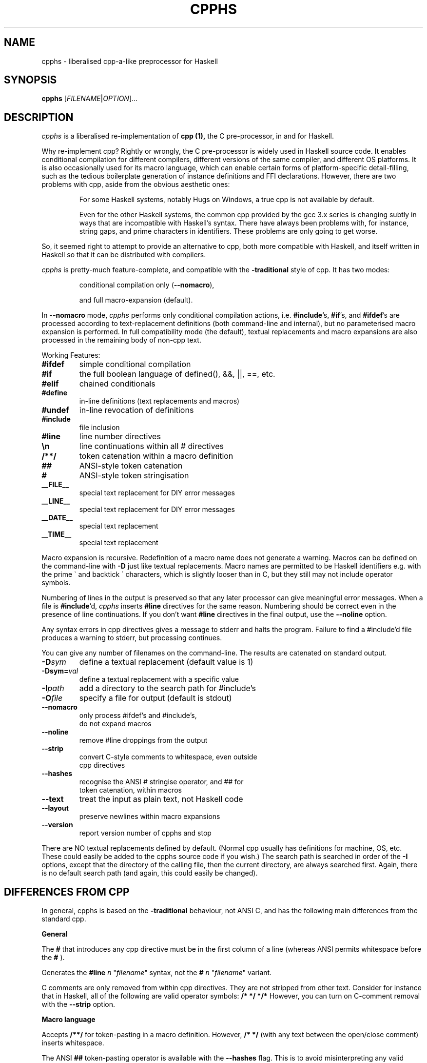 .TH CPPHS 1 2004-10-01 "cpphs version 0.8" "User Manual"

.SH NAME
cpphs \- liberalised cpp-a-like preprocessor for Haskell

.SH SYNOPSIS
.B cpphs
[\fIFILENAME\fR|\fIOPTION\fR]...

.SH DESCRIPTION
.ds c \fIcpphs\fP
\*c is a liberalised re-implementation of
.B cpp (1),
the C pre-processor, in and for Haskell.
.PP
Why re-implement cpp?  Rightly or wrongly, the C pre-processor is
widely used in Haskell source code.  It enables conditional compilation
for different compilers, different versions of the same compiler,
and different OS platforms.  It is also occasionally used for its
macro language, which can enable certain forms of platform-specific
detail-filling, such as the tedious boilerplate generation of instance
definitions and FFI declarations.  However, there are two problems with
cpp, aside from the obvious aesthetic ones:
.IP
For some Haskell systems, notably Hugs on Windows, a true cpp
is not available by default.
.IP
Even for the other Haskell systems, the common cpp provided by
the gcc 3.x series is changing subtly in ways that are
incompatible with Haskell's syntax.  There have always been
problems with, for instance, string gaps, and prime characters
in identifiers.  These problems are only going to get worse.
.PP
So, it seemed right to attempt to provide an alternative to cpp,
both more compatible with Haskell, and itself written in Haskell so
that it can be distributed with compilers.
.PP
\*c is pretty-much feature-complete,
and compatible with the
.B \-traditional
style of cpp.
It has two modes:
.IP
conditional compilation only (\fB\-\-nomacro\fR),
.IP
and full macro-expansion (default).
.PP
In
.B \-\-nomacro
mode, \*c performs only conditional compilation actions, i.e.
\fB#include\fR's, \fB#if\fR's, and \fB#ifdef\fR's are processed
according to text-replacement
definitions (both command-line and internal), but no parameterised
macro expansion is performed.  In full compatibility mode (the
default), textual replacements and macro expansions are also processed
in the remaining body of non-cpp text.
.PP
Working Features:
.TP
.B #ifdef
simple conditional compilation
.TP
.B #if
the full boolean language of defined(), &&, ||, ==, etc.
.TP
.B #elif
chained conditionals
.TP
.B #define
in-line definitions (text replacements and macros)
.TP
.B #undef
in-line revocation of definitions
.TP
.B #include
file inclusion
.TP
.B #line
line number directives
.TP
.B \\\\n
line continuations within all # directives
.TP
.B /**/
token catenation within a macro definition
.TP
.B ##
ANSI-style token catenation
.TP
.B #
ANSI-style token stringisation
.TP
.B __FILE__
special text replacement for DIY error messages
.TP
.B __LINE__
special text replacement for DIY error messages
.TP
.B __DATE__
special text replacement
.TP
.B __TIME__
special text replacement
.PP
Macro expansion is recursive.  Redefinition of a macro name does not
generate a warning.  Macros can be defined on the command-line with
.B \-D
just like textual replacements.  Macro names are permitted to be
Haskell identifiers e.g. with the prime \(ga and backtick \(aa characters,
which is slightly looser than in C, but they still may not include
operator symbols.
.PP
Numbering of lines in the output is preserved so that any later
processor can give meaningful error messages.  When a file is
\fB#include\fR'd, \*c inserts
.B #line
directives for the same reason. Numbering should be correct
even in the presence of line continuations. If you don't want
.B #line
directives in the final output, use the
.B \-\-noline
option.
.PP
Any syntax errors in cpp directives gives a message to stderr and
halts the program.  Failure to find a #include'd file produces a
warning to stderr, but processing continues.
.PP
You can give any number of filenames on the command-line.  The
results are catenated on standard output.
.TP
.B \-D\fIsym\fR
define a textual replacement (default value is 1)
.TP
.B \-Dsym=\fIval\fR
define a textual replacement with a specific value
.TP
.B \-I\fIpath\fR
add a directory to the search path for #include's
.TP
.B \-O\fIfile\fR
specify a file for output (default is stdout)
.TP
.B \-\-nomacro
only process #ifdef's and #include's,
                      do not expand macros
.TP
.B \-\-noline
remove #line droppings from the output
.TP
.B \-\-strip
convert C-style comments to whitespace, even outside
                      cpp directives
.TP
.B \-\-hashes
recognise the ANSI # stringise operator, and ## for
                      token catenation, within macros
.TP
.B \-\-text
treat the input as plain text, not Haskell code
.TP
.B \-\-layout
preserve newlines within macro expansions
.TP
.B \-\-version
report version number of cpphs and stop
.PP
There are NO textual replacements defined by default.  (Normal cpp
usually has definitions for machine, OS, etc.  These could easily
be added to the cpphs source code if you wish.)  The search path is
searched in order of the
.B \-I
options, except that the directory of the
calling file, then the current directory, are always searched first.
Again, there is no default search path (and again, this could easily
be changed).

.SH "DIFFERENCES FROM CPP"
.PP
In general, cpphs is based on the
.B \-traditional
behaviour, not ANSI C, and has the following main differences from the
standard cpp.

.B General
.PP
The
.B #
that introduces any cpp directive must be in the first
column of a line (whereas ANSI permits whitespace before the
.B #
).
.PP
Generates the
.B "#line \fIn\fR \(dq\fIfilename\fR\(dq"
syntax, not the
.B "# \fIn\fR \(dq\fIfilename\fR\(dq"
variant.
.PP
C comments are only removed from within cpp directives.  They are
not stripped from other text.  Consider for instance that in
Haskell, all of the following are valid operator symbols:
.B /*  */  */*
However, you can turn on C-comment removal with the
.B \-\-strip
option.

.B Macro language
.PP
Accepts
.B /**/
for token-pasting in a macro definition.
However,
.B /* */
(with any text between the open/close comment) inserts whitespace.
.PP
The ANSI
.B ##
token-pasting operator is available with
the
.B \-\-hashes
flag.  This is to avoid misinterpreting
any valid Haskell operator of the same name.
.PP
Replaces a macro formal parameter with the actual, even inside a
string (double or single quoted).  This is \-traditional behaviour,
not supported in ANSI.
.PP
Recognises the
.B #
stringisation operator in a macro
definition only if you use the
.B \-\-hashes
option.  (It is
an ANSI addition, only needed because quoted stringisation (above)
is prohibited by ANSI.)
.PP
Preserves whitespace within a textual replacement definition
exactly (modulo newlines), but leading and trailing space is eliminated.
.PP
Preserves whitespace within a macro definition (and trailing it)
exactly (modulo newlines), but leading space is eliminated.
.PP
Preserves whitespace within macro call arguments exactly
(including newlines), but leading and trailing space is eliminated.
.PP
With the
.B \-\-layout
option, line continuations in a textual
replacement or macro definition are preserved as line-breaks in the
macro call.  (Useful for layout-sensitive code in Haskell.)

.SH BUGS
Bug reports, and any other feedback, should be sent to
Malcolm Wallace <Malcolm.Wallace@cs.york.ac.uk>
.SH COPYRIGHT
Copyright \(co 2004 Malcolm Wallace,
except for ParseLib (Copyright \(co 1995 Graham Hutton and Erik Meijer).
.PP
The library modules in cpphs are distributed under
the terms of the LGPL. If that's a problem for you, contact me to make
other arrangements. The application module
.B Main.hs
itself is GPL.
.SH "SEE ALSO"
.BR cpp (1)

.SH AUTHOR

This manual page was written, based on \fBindex.html\fR,
by Ian Lynagh <igloo@debian.org> for the Debian
system (but may be used by others).


